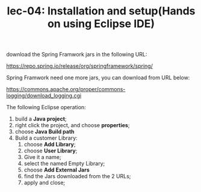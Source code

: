 #+TITLE: lec-04: Installation and setup(Hands on using Eclipse IDE)


download the Spring Framwork jars in the following URL:

https://repo.spring.io/release/org/springframework/spring/


Spring Framwork need one more jars, you can download from URL below:

https://commons.apache.org/proper/commons-logging/download_logging.cgi


The following Eclipse operation:
1. build a *Java project*;
2. right click the project, and choose *properties*;
3. choose *Java Build path*
4. Build a customer Library:
   1. choose *Add Library*;
   2. choose *User Library*;
   3. Give it a name;
   4. select the named Empty Library;
   5. choose *Add External Jars*
   6. find the Jars downloaded from the 2 URLs;
   7. apply and close;
